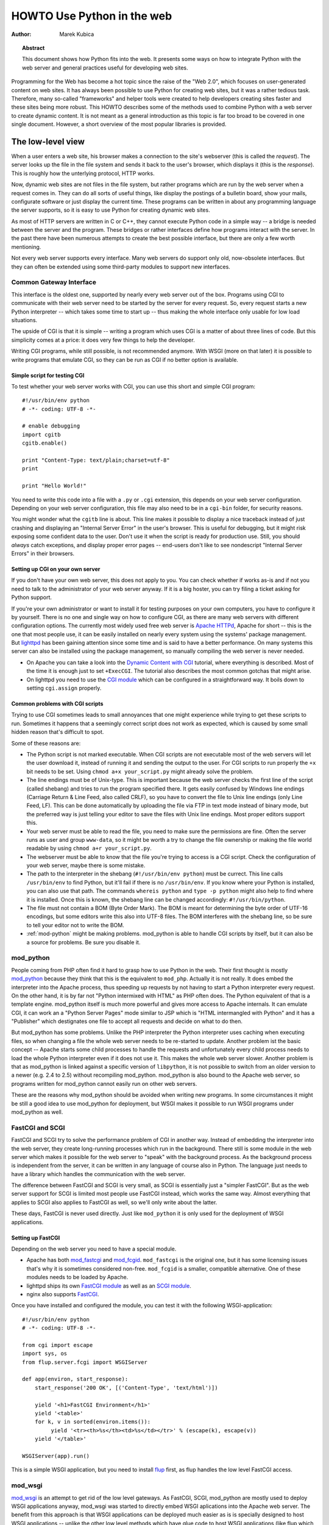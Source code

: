 *******************************
  HOWTO Use Python in the web
*******************************

:Author: Marek Kubica

.. topic:: Abstract

   This document shows how Python fits into the web.  It presents some ways on
   how to integrate Python with the web server and general practices useful for
   developing web sites.


Programming for the Web has become a hot topic since the raise of the "Web 2.0",
which focuses on user-generated content on web sites.  It has always been
possible to use Python for creating web sites, but it was a rather tedious task.
Therefore, many so-called "frameworks" and helper tools were created to help
developers creating sites faster and these sites being more robust.  This HOWTO
describes some of the methods used to combine Python with a web server to create
dynamic content.  It is not meant as a general introduction as this topic is far
too broad to be covered in one single document.  However, a short overview of
the most popular libraries is provided.

.. seealso::

   While this HOWTO tries to give an overview over Python in the Web, it cannot
   always be as up to date as desired.  Web development in Python is moving
   forward rapidly, so the wiki page on `Web Programming
   <http://wiki.python.org/moin/WebProgramming>`_ might be more in sync with
   recent development.


The low-level view
==================

.. .. image:: http.png

When a user enters a web site, his browser makes a connection to the site's
webserver (this is called the *request*).  The server looks up the file in the
file system and sends it back to the user's browser, which displays it (this is
the *response*).  This is roughly how the unterlying protocol, HTTP works.

Now, dynamic web sites are not files in the file system, but rather programs
which are run by the web server when a request comes in.  They can do all sorts
of useful things, like display the postings of a bulletin board, show your
mails, configurate software or just display the current time.  These programs
can be written in about any programming language the server supports, so it is
easy to use Python for creating dynamic web sites.

As most of HTTP servers are written in C or C++, they cannot execute Python code
in a simple way -- a bridge is needed between the server and the program.  These
bridges or rather interfaces define how programs interact with the server.  In
the past there have been numerous attempts to create the best possible
interface, but there are only a few worth mentioning.

Not every web server supports every interface.  Many web servers do support only
old, now-obsolete interfaces.  But they can often be extended using some
third-party modules to support new interfaces.


Common Gateway Interface
------------------------

This interface is the oldest one, supported by nearly every web server out of
the box.  Programs using CGI to communicate with their web server need to be
started by the server for every request.  So, every request starts a new Python
interpreter -- which takes some time to start up -- thus making the whole
interface only usable for low load situations.

The upside of CGI is that it is simple -- writing a program which uses CGI is a
matter of about three lines of code.  But this simplicity comes at a price: it
does very few things to help the developer.

Writing CGI programs, while still possible, is not recommended anymore.  With
WSGI (more on that later) it is possible to write programs that emulate CGI, so
they can be run as CGI if no better option is available.

.. seealso::

   The Python standard library includes some modules that are helpful for
   creating plain CGI programs:

   * :mod:`cgi` -- Handling of user input in CGI scripts
   * :mod:`cgitb` -- Displays nice tracebacks when errors happen in of CGI
     applications, instead of presenting a "500 Internal Server Error" message

   The Python wiki features a page on `CGI scripts
   <http://wiki.python.org/moin/CgiScripts>`_ with some additional information
   about CGI in Python.


Simple script for testing CGI
^^^^^^^^^^^^^^^^^^^^^^^^^^^^^

To test whether your web server works with CGI, you can use this short and
simple CGI program::

    #!/usr/bin/env python
    # -*- coding: UTF-8 -*-

    # enable debugging
    import cgitb
    cgitb.enable()

    print "Content-Type: text/plain;charset=utf-8"
    print

    print "Hello World!"

You need to write this code into a file with a ``.py`` or ``.cgi`` extension,
this depends on your web server configuration.  Depending on your web server
configuration, this file may also need to be in a ``cgi-bin`` folder, for
security reasons.

You might wonder what the ``cgitb`` line is about.  This line makes it possible
to display a nice traceback instead of just crashing and displaying an "Internal
Server Error" in the user's browser.  This is useful for debugging, but it might
risk exposing some confident data to the user.  Don't use it when the script is
ready for production use.  Still, you should *always* catch exceptions, and
display proper error pages -- end-users don't like to see nondescript "Internal
Server Errors" in their browsers.


Setting up CGI on your own server
^^^^^^^^^^^^^^^^^^^^^^^^^^^^^^^^^

If you don't have your own web server, this does not apply to you.  You can
check whether if works as-is and if not you need to talk to the administrator of
your web server anyway. If it is a big hoster, you can try filing a ticket
asking for Python support.

If you're your own administrator or want to install it for testing purposes on
your own computers, you have to configure it by yourself.  There is no one and
single way on how to configure CGI, as there are many web servers with different
configuration options.  The currently most widely used free web server is
`Apache HTTPd <http://httpd.apache.org/>`_, Apache for short -- this is the one
that most people use, it can be easily installed on nearly every system using
the systems' package management.  But `lighttpd <http://www.lighttpd.net>`_ has
been gaining attention since some time and is said to have a better performance.
On many systems this server can also be installed using the package management,
so manually compiling the web server is never needed.

* On Apache you can take a look into the `Dynamic Content with CGI
  <http://httpd.apache.org/docs/2.2/howto/cgi.html>`_ tutorial, where everything
  is described.  Most of the time it is enough just to set ``+ExecCGI``.  The
  tutorial also describes the most common gotchas that might arise.
* On lighttpd you need to use the `CGI module
  <http://trac.lighttpd.net/trac/wiki/Docs%3AModCGI>`_ which can be configured
  in a straightforward way.  It boils down to setting ``cgi.assign`` properly.


Common problems with CGI scripts
^^^^^^^^^^^^^^^^^^^^^^^^^^^^^^^^

Trying to use CGI sometimes leads to small annoyances that one might experience
while trying to get these scripts to run.  Sometimes it happens that a seemingly
correct script does not work as expected, which is caused by some small hidden
reason that's difficult to spot.

Some of these reasons are:

* The Python script is not marked executable.  When CGI scripts are not
  executable most of the web servers will let the user download it, instead of
  running it and sending the output to the user.  For CGI scripts to run
  properly the ``+x`` bit needs to be set.  Using ``chmod a+x your_script.py``
  might already solve the problem.
* The line endings must be of Unix-type.  This is important because the web
  server checks the first line of the script (called shebang) and tries to run
  the program specified there.  It gets easily confused by Windows line endings
  (Carriage Return & Line Feed, also called CRLF), so you have to convert the
  file to Unix line endings (only Line Feed, LF).  This can be done
  automatically by uploading the file via FTP in text mode instead of binary
  mode, but the preferred way is just telling your editor to save the files with
  Unix line endings.  Most proper editors support this.
* Your web server must be able to read the file, you need to make sure the
  permissions are fine.  Often the server runs as user and group ``www-data``,
  so it might be worth a try to change the file ownership or making the file
  world readable by using ``chmod a+r your_script.py``.
* The webserver must be able to know that the file you're trying to access is a
  CGI script.  Check the configuration of your web server, maybe there is some
  mistake.
* The path to the interpreter in the shebang (``#!/usr/bin/env python``) must be
  currect.  This line calls ``/usr/bin/env`` to find Python, but it'll fail if
  there is no ``/usr/bin/env``.  If you know where your Python is installed, you
  can also use that path.  The commands ``whereis python`` and ``type -p
  python`` might also help to find where it is installed.  Once this is known,
  the shebang line can be changed accordingly: ``#!/usr/bin/python``.
* The file must not contain a BOM (Byte Order Mark). The BOM is meant for
  determining the byte order of UTF-16 encodings, but some editors write this
  also into UTF-8 files.  The BOM interferes with the shebang line, so be sure
  to tell your editor not to write the BOM.
* :ref:`mod-python` might be making problems.  mod_python is able to handle CGI
  scripts by itself, but it can also be a source for problems.  Be sure you
  disable it.


.. _mod-python:

mod_python
----------

People coming from PHP often find it hard to grasp how to use Python in the web.
Their first thought is mostly `mod_python <http://www.modpython.org/>`_ because
they think that this is the equivalent to ``mod_php``.  Actually it is not
really.  It does embed the interpreter into the Apache process, thus speeding up
requests by not having to start a Python interpreter every request.  On the
other hand, it is by far not "Python intermixed with HTML" as PHP often does.
The Python equivalent of that is a template engine.  mod_python itself is much
more powerful and gives more access to Apache internals.  It can emulate CGI, it
can work an a "Python Server Pages" mode similar to JSP which is "HTML
intermangled with Python" and it has a "Publisher" which destignates one file to
accept all requests and decide on what to do then.

But mod_python has some problems.  Unlike the PHP interpreter the Python
interpreter uses caching when executing files, so when changing a file the whole
web server needs to be re-started to update.  Another problem ist the basic
concept -- Apache starts some child processes to handle the requests and
unfortunately every child process needs to load the whole Python interpreter
even if it does not use it.  This makes the whole web server slower.  Another
problem is that as mod_python is linked against a specific version of
``libpython``, it is not possible to switch from an older version to a newer
(e.g. 2.4 to 2.5) without recompiling mod_python.  mod_python is also bound to
the Apache web server, so programs written for mod_python cannot easily run on
other web servers.

These are the reasons why mod_python should be avoided when writing new
programs.  In some circumstances it might be still a good idea to use mod_python
for deployment, but WSGI makes it possible to run WSGI programs under mod_python
as well.


FastCGI and SCGI
----------------

FastCGI and SCGI try to solve the performance problem of CGI in another way.
Instead of embedding the interpreter into the web server, they create
long-running processes which run in the background. There still is some module
in the web server which makes it possible for the web server to "speak" with the
background process.  As the background process is independent from the server,
it can be written in any language of course also in Python.  The language just
needs to have a library which handles the communication with the web server.

The difference between FastCGI and SCGI is very small, as SCGI is essentially
just a "simpler FastCGI".  But as the web server support for SCGI is limited
most people use FastCGI instead, which works the same way.  Almost everything
that applies to SCGI also applies to FastCGI as well, so we'll only write about
the latter.

These days, FastCGI is never used directly.  Just like ``mod_python`` it is only
used for the deployment of WSGI applications.

.. seealso::

   * `FastCGI, SCGI, and Apache: Background and Future
     <http://www.vmunix.com/mark/blog/archives/2006/01/02/fastcgi-scgi-and-apache-background-and-future/>`_
     is a discussion on why the concept of FastCGI and SCGI is better that that
     of mod_python.


Setting up FastCGI
^^^^^^^^^^^^^^^^^^

Depending on the web server you need to have a special module.

* Apache has both `mod_fastcgi <http://www.fastcgi.com/>`_ and `mod_fcgid
  <http://fastcgi.coremail.cn/>`_.  ``mod_fastcgi`` is the original one, but it
  has some licensing issues that's why it is sometimes considered non-free.
  ``mod_fcgid`` is a smaller, compatible alternative. One of these modules needs
  to be loaded by Apache.
* lighttpd ships its own `FastCGI module
  <http://trac.lighttpd.net/trac/wiki/Docs%3AModFastCGI>`_ as well as an `SCGI
  module <http://trac.lighttpd.net/trac/wiki/Docs%3AModSCGI>`_.
* nginx also supports `FastCGI
  <http://wiki.codemongers.com/NginxSimplePythonFCGI>`_.

Once you have installed and configured the module, you can test it with the
following WSGI-application::

    #!/usr/bin/env python
    # -*- coding: UTF-8 -*-

    from cgi import escape
    import sys, os
    from flup.server.fcgi import WSGIServer

    def app(environ, start_response):
        start_response('200 OK', [('Content-Type', 'text/html')])

        yield '<h1>FastCGI Environment</h1>'
        yield '<table>'
        for k, v in sorted(environ.items()):
             yield '<tr><th>%s</th><td>%s</td></tr>' % (escape(k), escape(v))
        yield '</table>'

    WSGIServer(app).run()

This is a simple WSGI application, but you need to install `flup
<http://pypi.python.org/pypi/flup/1.0>`_ first, as flup handles the low level
FastCGI access.

.. seealso::

   There is some documentation on `setting up Django with FastCGI
   <http://www.djangoproject.com/documentation/fastcgi/>`_, most of which can be
   reused for other WSGI-compliant frameworks and libraries.  Only the
   ``manage.py`` part has to be changed, the example used here can be used
   instead. Django does more or less the exact same thing.


mod_wsgi
--------

`mod_wsgi <http://www.modwsgi.org/>`_ is an attempt to get rid of the low level
gateways.  As FastCGI, SCGI, mod_python are mostly used to deploy WSGI
applications anyway, mod_wsgi was started to directly embed WSGI aplications
into the Apache web server.  The benefit from this approach is that WSGI
applications can be deployed much easier as is is specially designed to host
WSGI applications -- unlike the other low level methods which have glue code to
host WSGI applications (like flup which was mentioned before).  The downside is
that mod_wsgi is limited to the Apache web server, other servers would need
their own implementations of mod_wsgi.

It supports two modes: the embedded mode in which it integrates with the Apache
process and the daemon mode which is more FastCGI-like.  Contrary to FastCGI,
mod_wsgi handles the worker-processes by itself which makes administration
easier.


.. _WSGI:

Step back: WSGI
===============

WSGI was already mentioned several times so it has to be something important.
In fact it really is, so now it's time to explain.

The *Web Server Gateway Interface*, :pep:`333` or WSGI for short is currently
the best possible way to Python web programming.  While it is great for
programmers writing frameworks, the normal person does not need to get in direct
contact with it.  But when choosing a framework for web development it is a good
idea to take one which supports WSGI.

The big profit from WSGI is the unification.  When your program is compatible
with WSGI -- that means that your framework has support for WSGI, your program
can be deployed on every web server interface for which there are WSGI wrappers.
So you do not need to care about whether the user uses mod_python or FastCGI --
with WSGI it just works on any gateway interface.  The Python standard library
contains its own WSGI server :mod:`wsgiref`, which is a small web server that
can be used for testing.

A really great WSGI feature are the middlewares.  Middlewares are layers around
your program which can add various functionality to it.  There is a `number of
middlewares <http://wsgi.org/wsgi/Middleware_and_Utilities>`_ already available.
For example, instead of writing your own session management (to identify a user
in subsequent requests, as HTTP does not maintain state, so it does now know
that the requests belong to the same user) you can just take one middleware,
plug it in and you can rely an already existing functionality.  The same thing
is compression -- say you want to compress your HTML using gzip, to save your
server's bandwidth.  So you only need to plug-in a middleware and you're done.
Authentication is also a problem easily solved using a middleware.

So, generally -- although WSGI may seem complex, the initial phase of learning
can be very rewarding as WSGI does already have solutions to many problems that
might arise while writing web sites.


WSGI Servers
------------

The code that is used to connect to various low level gateways like CGI or
mod_python is called *WSGI server*.  One of these servers is ``flup`` which was
already mentioned and supports FastCGI, SCGI as well as `AJP
<http://en.wikipedia.org/wiki/Apache_JServ_Protocol>`_.  Some of these servers
are written in Python as ``flup`` is, but there also exist others which are
written in C and can be used as drop-in replacements.

There are quite a lot of servers already available, so a Python web application
can be deployed nearly everywhere.  This is one big advantage that Python has
compared with other web techniques.

.. seealso::

   A good overview of all WSGI-related code can be found in the `WSGI wiki
   <http://wsgi.org/wsgi>`_, which contains an extensive list of `WSGI servers
   <http://wsgi.org/wsgi/Servers>`_, which can be used by *every* application
   supporting WSGI.

   You might be interested in some WSGI-supporting modules already contained in
   the standard library, namely:

   * :mod:`wsgiref` -- some tiny utilities and servers for WSGI


Case study: MoinMoin
--------------------

What does WSGI give the web application developer?  Let's take a look on one
long existing web application written in Python without using WSGI.

One of the most widely used wiki software is `MoinMoin <http://moinmo.in/>`_.
It was created in 2000, so it predates WSGI by about three years.  While it now
includes support for WSGI, older versions needed separate code to run on CGI,
mod_python, FastCGI and standalone.  Now, this all is possible by using WSGI and
the already-written gateways.  For running with on FastCGI ``flup`` can be used,
for running a standalone server :mod:`wsgiref` is the way to go.


Model-view-controller
=====================

The term *MVC* is often heard in statements like "framework *foo* supports MVC".
While MVC is not really something technical but rather organisational, many web
frameworks use this model to help the developer to bring structure into his
program.  Bigger web applications can have lots of code so it is a good idea to
have structure in the program right from the beginnings.  That way, even users
of other frameworks (or even languages, as MVC is nothing Python-specific) can
understand the existing code easier, as they are already familiar with the
structure.

MVC stands for three components:

* The *model*.  This is the data that is meant to modify.  In Python frameworks
  this component is often represented by the classes used by the
  object-relational mapper.  So, all declarations go here.
* The *view*.  This component's job is to display the data of the model to the
  user.  Typically this component is represented by the templates.
* The *controller*.  This is the layer between the user and the model.  The
  controller reacts on user actions (like opening some specific URL) and tells
  the model to modify the data if necessary.

While one might think that MVC is a complex design pattern, in fact it is not.
It is used in Python because it has turned out to be useful for creating clean,
maintainable web sites.

.. note::

   While not all Python frameworks explicitly support MVC, it is often trivial
   to create a web site which uses the MVC pattern by separating the data logic
   (the model) from the user interaction logic (the controller) and the
   templates (the view).  That's why it is important not to write unnecessary
   Python code in the templates -- it is against MVC and creates more chaos.

.. seealso::

   The english Wikipedia has an article about the `Model-View-Controller pattern
   <http://en.wikipedia.org/wiki/Model-view-controller>`_, which includes a long
   list of web frameworks for different programming languages.


Ingredients for web sites
=========================

Web sites are complex constructs, so tools were created to help the web site
developer to make his work maintainable.  None of these tools are in any way
Python specific, they also exist for other programming languages as well.  Of
course, developers are not forced to use these tools and often there is no
"best" tool, but it is worth informing yourself before choosing something
because of the big number of helpers that the developer can use.


.. seealso::

   People have written far more components that can be combined than these
   presented here.  The Python wiki has a page about these components, called
   `Web Components <http://wiki.python.org/moin/WebComponents>`_.


Templates
---------

Mixing of HTML and Python code is possible with some libraries.  While
convenient at first, it leads to horribly unmaintainable code.  That's why
templates exist.  Templates are, in the simplest case, just HTML files with
placeholders.  The HTML is sent to the user's browser after filling out the
placeholders.

Python already includes such simple templates::

    # a simple template
    template = "<html><body><h1>Hello %s!</h1></body></html>"
    print template % "Reader"

The Python standard library also includes some more advanced templates usable
through :class:`string.Template`, but in HTML templates it is needed to use
conditional and looping contructs like Python's *for* and *if*.  So, some
*template engine* is needed.

Now, Python has a lot of template engines which can be used with or without a
`framework`_.  Some of these are using a plain-text programming language which
is very easy to learn as it is quite limited while others use XML so the
template output is always guaranteed to be valid XML.  Some `frameworks`_ ship
their own template engine or recommend one particular.  If one is not yet sure,
using these is a good idea.

.. note::

   While Python has quite a lot of different template engines it usually does
   not make sense to use a homebrewed template system.  The time needed to
   evaluate all templating systems is not really worth it, better invest the
   time in looking through the most popular ones.  Some frameworks have their
   own template engine or have a recommentation for one.  It's wise to use
   these.

   Popular template engines include:

   * Mako
   * Genshi
   * Jinja

.. seealso::

   Lots of different template engines divide the attention between themselves
   because it's easy to create them in Python.  The page `Templating
   <http://wiki.python.org/moin/Templating>`_ in the wiki lists a big,
   ever-growing number of these.


Data persistence
----------------

*Data persistence*, while sounding very complicated is just about storing data.
This data might be the text of blog entries, the postings of a bulletin board or
the text of a wiki page.  As always, there are different ways to store
informations on a web server.

Often relational database engines like `MySQL <http://www.mysql.com/>`_ or
`PostgreSQL <http://http://www.postgresql.org/>`_ are used due to their good
performance handling very large databases consisting of up to millions of
entries.  These are *queried* using a language called `SQL
<http://en.wikipedia.org/wiki/SQL>`_.  Python programmers in general do not like
SQL too much, they prefer to work with objects.  It is possible to save Python
objects into a database using a technology called `ORM
<http://en.wikipedia.org/wiki/Object-relational_mapping>`_.  ORM translates all
object-oriented access into SQL code under the hood, the user does not need to
think about it.  Most `frameworks`_ use ORMs and it works quite well.

A second possibility is using files that are saved on the hard disk (sometimes
called flatfiles).  This is very easy, but is not too fast.  There is even a
small database engine called `SQLite <http://www.sqlite.org/>`_ which is bundled
with Python in the :mod:`sqlite` module and uses only one file.  This database
can be used to store objects via an ORM and has no other dependencies.  For
smaller sites SQLite is just enough.  But it is not the only way in which data
can be saved into the file systems.  Sometimes normal, plain text files are
enough.

The third and least used possibility are so-called object oriented databases.
These databases store the *actual objects* instead of the relations that
OR-mapping creates between rows in a database.  This has the advantage that
nearly all objects can be saven in a straightforward way, unlike in relational
databases where some objects are very hard to represent with ORMs.

`Frameworks`_ often give the users hints on which method to choose, it is
usually a good idea to stick to these unless there are some special requirements
which require to use the one method and not the other.

.. seealso::

   * `Persistence Tools <http://wiki.python.org/moin/PersistenceTools>`_ lists
     possibilities on how to save data in the file system, some of these modules
     are part of the standard library
   * `Database Programming <http://wiki.python.org/moin/DatabaseProgramming>`_
     helps on choosing a method on how to save the data
   * `SQLAlchemy <http://www.sqlalchemy.org/>`_, the most powerful OR-Mapper for
     Python and `Elixir <http://elixir.ematia.de/>`_ which makes it easier to
     use
   * `SQLObject <http://www.sqlobject.org/>`_, another popular OR-Mapper
   * `ZODB <https://launchpad.net/zodb>`_ and `Durus
     <http://www.mems-exchange.org/software/durus/>`_, two object oriented
     databases


.. _framework:

Frameworks
==========

As web sites can easily become quite large, there are so-called frameworks which
were created to help the developer with making these sites.  Although the most
well-known framework is Ruby on Rails, Python does also have its own frameworks
which are partly inspired by Rails or which were existing a long time before
Rails.

Two possible approaches to web frameworks exist: the minimalistic approach and
the all-inclusive approach (somtimes called *full-stack*). Frameworks which are
all-inclusive give you everything you need to start working, like a template
engine, some way to save and access data in databases and many features more.
Most users are best off using these as they are widely used by lots of other
users and well documented in form of books and tutorials.  Other web frameworks
go the minimalistic approach trying to be as flexible as possible leaving the
user the freedom to choose what's best for him.

The majority of users is best off with all-inclusive framewors.  They bring
everything along so a user can just jump in and start to code.  While they do
have some limitations they can fullfill 80% of what one will ever want to
perfectly.  They consist of various components which are designed to work
together as good as possible.

The multitude of web frameworks written in Python demonstrates that it is really
easy to write one.  One of the most well-known web applications written in
Python is `Zope <http://www.zope.org/>`_ which can be regarded as some kind of
big framework.  But Zope was not the only framework, there were some others
which are by now nearly forgotten.  These do not need to be mentioned anymore,
because most people that used them moved on to newer ones.


Some notable frameworks
-----------------------

There is an incredible number of frameworks, so there is no way to describe them
all.  It is not even necessary, as most of these frameworks are nothing special
and everything that can be done with these can also be done with one of the
popular ones.


Django
^^^^^^

`Django <http://www.djangoproject.com/>`_ is a framework consisting of several
tightly coupled elements which were written from scratch and work together very
well.  It includes an ORM which is quite powerful while being simple to use and
has a great online administration interface which makes it possible to edit the
data in the database with a browser.  The template engine is text-based and is
designed to be usable for page designers who cannot write Python.  It supports
so-called template inheritance and filters (which work like Unix pipes).  Django
has many handy features bundled, like creation of RSS feeds or generic views
which make it possible to write web sites nearly without any Python code.

It has a big, international community which has created many sites using Django.
There are also quite a lot of add-on projects which extend Django's normal
functionality.  This is partly due to Django's well written `online
documentation <http://doc.djangoproject.com/>`_ and the `Django book
<http://www.djangobook.com/>`_.


.. note::

   Although Django is an MVC-style framework, it calls the components
   differently, which is described in the `Django FAQ
   <http://www.djangoproject.com/documentation/faq/#django-appears-to-be-a-mvc-framework-but-you-call-the-controller-the-view-and-the-view-the-template-how-come-you-don-t-use-the-standard-names>`_.


TurboGears
^^^^^^^^^^

The other popular web framework in Python is `TurboGears
<http://www.turbogears.org/>`_.  It takes the approach of using already existing
components and combining them with glue code to create a seamless experience.
TurboGears gives the user more flexibility on which components to choose, the
ORM can be switched between some easy to use but limited and complex but very
powerful.  Same goes for the template engine.  One strong point about TurboGears
is that the components that it consists of can be used easily in other projects
without depending on TurboGears, for example the underlying web server CherryPy.

The documentation can be found in the `TurboGears wiki
<http://docs.turbogears.org/>`_, where links to screencasts can be found.
TurboGears has also an active user community which can respond to most related
questions.  There is also a `TurboGears book <http://turbogearsbook.com/>`_
published, which is a good starting point.

The plan for the next major version of TurboGears, version 2.0 is to switch to a
more flexible base provided by another very flexible web framework called
`Pylons <http://pylonshq.com/>`_.


Other notable frameworks
^^^^^^^^^^^^^^^^^^^^^^^^

These two are of course not the only frameworks that are available, there are
also some less-popular frameworks worth mentioning.

One of these is the already mentioned Zope, which has been around for quite a
long time.  With Zope 2.x having been known as rather un-pythonic, the newer
Zope 3.x tries to change that and therefore gets more acceptance from Python
programmers.  These efforts already showed results, there is a project which
connects Zope with WSGI called `Repoze <http://repoze.org/>`_ and another
project called `Grok <http://grok.zope.org/>`_ which makes it possible for
"normal" Python programmers use the very mature Zope components.

Another framework that's already been mentioned is `Pylons`_.  Pylons is much
like TurboGears with ab even stronger emphasis on flexibility, which is bought
at the cost of being more difficult to use.  Nearly every component can be
exchanged, which makes it necessary to use the documentation of every single
component, because there are so many Pylons combinations possible that can
satisfy every requirement.  Pylons builds upon `Paste
<http://pythonpaste.org/>`_, an extensive set of tools which are handy for WSGI.

And that's still not everything.  The most up-to-date information can always be
found in the Python wiki.

.. seealso::

   The Python wiki contains an extensive list of `web frameworks
   <http://wiki.python.org/moin/WebFrameworks>`_.

   Most frameworks also have their own mailing lists and IRC channels, look out
   for these on the projects' websites.  There is also a general "Python in the
   Web" IRC channel on freenode called `#python.web
   <http://wiki.python.org/moin/PoundPythonWeb>`_.
